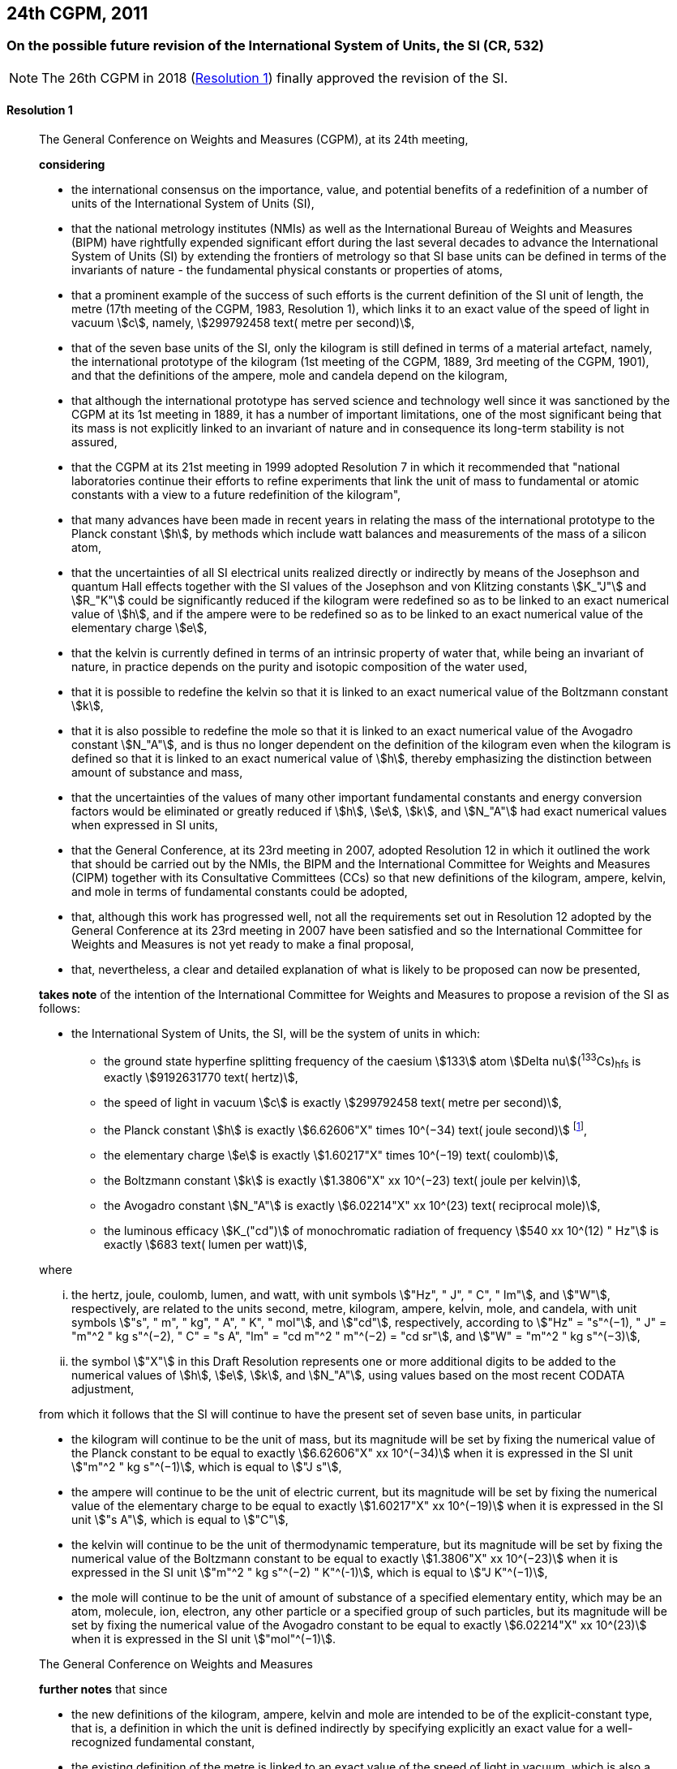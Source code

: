 [[cgpm24th2011]]
== 24th CGPM, 2011

[[cgpm24th2011r1]]
=== On the possible future revision of the International System of Units, the SI (CR, 532)

NOTE: The 26th CGPM in 2018 (<<cgpm26th2018r1r1,Resolution 1>>) finally approved the revision of the SI.

[[cgpm24th2011r1r1]]
==== Resolution 1
____

The General Conference on Weights and Measures (CGPM), at its 24th meeting,

*considering*

* the international consensus on the importance, value, and potential benefits of a redefinition of a number of units of the International System of Units (SI),
* that the national metrology institutes (NMIs) as well as the International Bureau of Weights and Measures (BIPM) have rightfully expended significant effort during the last several decades to advance the International System of Units (SI) by extending the frontiers of metrology so that SI base units can be defined in terms of the invariants of nature - the fundamental physical constants or properties of atoms,
* that a prominent example of the success of such efforts is the current definition of the SI unit of length, the metre (17th meeting of the CGPM, 1983, Resolution 1), which links it to an exact value of the speed of light in vacuum stem:[c], namely, stem:[299792458 text( metre per second)],
* that of the seven base units of the SI, only the kilogram is still defined in terms of a material artefact, namely, the international prototype of the kilogram (1st meeting of the CGPM, 1889, 3rd meeting of the CGPM, 1901), and that the definitions of the ampere, mole and candela depend on the kilogram,
* that although the international prototype has served science and technology well since it was sanctioned by the CGPM at its 1st meeting in 1889, it has a number of important limitations, one of the most significant being that its mass is not explicitly linked to an invariant of nature and in consequence its long-term stability is not assured,
* that the CGPM at its 21st meeting in 1999 adopted Resolution 7 in which it recommended that "national laboratories continue their efforts to refine experiments that link the unit of mass to fundamental or atomic constants with a view to a future redefinition of the kilogram",
* that many advances have been made in recent years in relating the mass of the international prototype to the Planck constant stem:[h], by methods which include watt balances and measurements of the mass of a silicon atom,
* that the uncertainties of all SI electrical units realized directly or indirectly by means of the Josephson and quantum Hall effects together with the SI values of the Josephson and von Klitzing constants stem:[K_"J"] and stem:[R_"K"] could be significantly reduced if the kilogram were redefined so as to be linked to an exact numerical value of stem:[h], and if the ampere were to be redefined so as to be linked to an exact numerical value of the elementary charge stem:[e],
* that the kelvin is currently defined in terms of an intrinsic property of water that, while being an invariant of nature, in practice depends on the purity and isotopic composition of the water used,
* that it is possible to redefine the kelvin so that it is linked to an exact numerical value of the Boltzmann constant stem:[k],
* that it is also possible to redefine the mole so that it is linked to an exact numerical value of the Avogadro constant stem:[N_"A"], and is thus no longer dependent on the definition of the kilogram even when the kilogram is defined so that it is linked to an exact numerical value of stem:[h], thereby emphasizing the distinction between amount of substance and mass,
* that the uncertainties of the values of many other important fundamental constants and energy conversion factors would be eliminated or greatly reduced if stem:[h], stem:[e], stem:[k], and stem:[N_"A"] had exact numerical values when expressed in SI units,
* that the General Conference, at its 23rd meeting in 2007, adopted Resolution 12 in which it outlined the work that should be carried out by the NMIs, the BIPM and the International Committee for Weights and Measures (CIPM) together with its Consultative Committees (CCs) so that new definitions of the kilogram, ampere, kelvin, and mole in terms of fundamental constants could be adopted,
* that, although this work has progressed well, not all the requirements set out in Resolution 12 adopted by the General Conference at its 23rd meeting in 2007 have been satisfied and so the International Committee for Weights and Measures is not yet ready to make a final proposal,
* that, nevertheless, a clear and detailed explanation of what is likely to be proposed can now be presented,

*takes note* of the intention of the International Committee for Weights and Measures to propose a revision of the SI as follows:

* the International System of Units, the SI, will be the system of units in which:

** the ground state hyperfine splitting frequency of the caesium stem:[133] atom stem:[Delta nu](^133^Cs)~hfs~ is exactly stem:[9192631770 text( hertz)],
** the speed of light in vacuum stem:[c] is exactly stem:[299792458 text( metre per second)],
** the Planck constant stem:[h] is exactly stem:[6.62606"X" times 10^(−34) text( joule second)] footnote:[The stem:["X"] digit appearing in the expression of the constants indicates that this digit was unknown at the time of the resolution.],
** the elementary charge stem:[e] is exactly stem:[1.60217"X" times 10^(−19) text( coulomb)],
** the Boltzmann constant stem:[k] is exactly stem:[1.3806"X" xx 10^(−23) text( joule per kelvin)],
** the Avogadro constant stem:[N_"A"] is exactly stem:[6.02214"X" xx 10^(23) text( reciprocal mole)],
** the luminous efficacy stem:[K_("cd")] of monochromatic radiation of frequency stem:[540 xx 10^(12) " Hz"] is exactly stem:[683 text( lumen per watt)],

where

[lowerroman]
. the hertz, joule, coulomb, lumen, and watt, with unit symbols stem:["Hz", " J", " C", " lm"], and stem:["W"], respectively, are related to the units second, metre, kilogram, ampere, kelvin, mole, and candela, with unit symbols stem:["s", " m", " kg", " A", " K", " mol"], and stem:["cd"], respectively, according to stem:["Hz" = "s"^(−1), " J" = "m"^2 " kg s"^(−2), " C" = "s A", "lm" = "cd m"^2 " m"^(−2) = "cd sr"], and stem:["W" = "m"^2 " kg s"^(−3)],

. the symbol stem:["X"] in this Draft Resolution represents one or more additional digits to be added to the numerical values of stem:[h], stem:[e], stem:[k], and stem:[N_"A"], using values based on the most recent CODATA adjustment,

from which it follows that the SI will continue to have the present set of seven base units, in particular

* the kilogram will continue to be the unit of mass, but its magnitude will be set by fixing the numerical value of the Planck constant to be equal to exactly stem:[6.62606"X" xx 10^(−34)] when it is expressed in the SI unit stem:["m"^2 " kg s"^(−1)], which is equal to stem:["J s"],
* the ampere will continue to be the unit of electric current, but its magnitude will be set by fixing the numerical value of the elementary charge to be equal to exactly stem:[1.60217"X" xx 10^(−19)] when it is expressed in the SI unit stem:["s A"], which is equal to stem:["C"],
* the kelvin will continue to be the unit of thermodynamic temperature, but its magnitude will be set by fixing the numerical value of the Boltzmann constant to be equal to exactly stem:[1.3806"X" xx 10^(−23)] when it is expressed in the SI unit stem:["m"^2 " kg s"^(−2) " K"^(-1)], which is equal to stem:["J K"^(−1)],
* the mole will continue to be the unit of amount of substance of a specified elementary entity, which may be an atom, molecule, ion, electron, any other particle or a specified group of such particles, but its magnitude will be set by fixing the numerical value of the Avogadro constant to be equal to exactly stem:[6.02214"X" xx 10^(23)] when it is expressed in the SI unit stem:["mol"^(−1)].

The General Conference on Weights and Measures

*further notes* that since

* the new definitions of the kilogram, ampere, kelvin and mole are intended to be of the explicit-constant type, that is, a definition in which the unit is defined indirectly by specifying explicitly an exact value for a well-recognized fundamental constant,
* the existing definition of the metre is linked to an exact value of the speed of light in vacuum, which is also a well-recognized fundamental constant,
* the existing definition of the second is linked to an exact value of a well-defined property of the caesium atom, which is also an invariant of nature,
* although the existing definition of the candela is not linked to a fundamental constant, it may be viewed as being linked to an exact value of an invariant of nature,
* it would enhance the understandability of the International System if all of its base units were of similar wording,

the International Committee for Weights and Measures will also propose

the reformulation of the existing definitions of the second, metre and candela in completely equivalent forms, which might be the following:

* the second, symbol stem:["s"], is the unit of time; its magnitude is set by fixing the numerical value of the ground state hyperfine splitting frequency of the caesium stem:[133] atom, at rest and at a temperature of stem:[0 " K"], to be equal to exactly stem:[9192631770] when it is expressed in the SI unit stem:["s"^(−1)], which is equal to stem:["Hz"],
* the metre, symbol stem:["m"], is the unit of length; its magnitude is set by fixing the numerical value of the speed of light in vacuum to be equal to exactly stem:[299792458] when it is expressed in the SI unit stem:["m s"^(−1)],
* the candela, symbol stem:["cd"], is the unit of luminous intensity in a given direction; its magnitude is set by fixing the numerical value of the luminous efficacy of monochromatic radiation of frequency stem:[540 times 10^(12) " Hz"] to be equal to exactly stem:[683] when it is expressed in the SI unit stem:["m"^(−2) " kg"^(−1) " s"^3 " cd sr"], or stem:["cd sr W"^(−1)], which is equal to stem:["lm W"^(−1)].

In this way, the definitions of all seven base units will be seen to follow naturally from the set of seven constants given above.

In consequence, on the date chosen for the implementation of the revision of the SI:

* the definition of the kilogram in force since 1889 based upon the mass of the international prototype of the kilogram (1st meeting of the CGPM, 1889, 3rd meeting of the CGPM, 1901) will be abrogated,
* the definition of the ampere in force since 1948 (9th meeting of the CGPM, 1948) based upon the definition proposed by the International Committee (CIPM, 1946, Resolution 2) will be abrogated,
* the conventional values of the Josephson constant stem:[K_("J-90")] and of the von Klitzing constant stem:[R_("K-90")] adopted by the International Committee (CIPM, 1988, Recommendations 1 and 2) at the request of the General Conference (18th meeting of the CGPM, 1987, Resolution 6) for the establishment of representations of the volt and the ohm using the Josephson and quantum Hall effects, respectively, will be abrogated,
* the definition of the kelvin in force since 1967/68 (13th meeting of the CGPM, 1967/68, Resolution 4) based upon a less explicit, earlier definition (10th meeting of the CGPM, 1954, Resolution 3) will be abrogated,
* the definition of the mole in force since 1971 (14th meeting of the CGPM, 1971, Resolution 3) based upon a definition whereby the molar mass of carbon 12 had the exact value stem:[0.012 " kg mol"^(-1)] will be abrogated,
* the existing definitions of the metre, second and candela in force since they were adopted by the CGPM at its 17th (1983, Resolution 1), 13th (1967/68, Resolution 1) and 16th (1979, Resolution 3) meetings, respectively, will be abrogated.

The General Conference on Weights and Measures

*further notes* that on the same date

* the mass of the international prototype of the kilogram stem:[m(cc "K")] will be stem:[1 " kg"] but with a relative uncertainty equal to that of the recommended value of stem:[h] just before redefinition and that subsequently its value will be determined experimentally,
* that the magnetic constant (permeability of vacuum) stem:[mu_0] will be stem:[4pi times 10^(−7) " H m"^(−1)] but with a relative uncertainty equal to that of the recommended value of the fine-structure constant stem:[alpha] and that subsequently its value will be determined experimentally,
* that the thermodynamic temperature of the triple point of water stem:[T_("TPW")] will be stem:[273.16 " K"] but with a relative uncertainty equal to that of the recommended value of stem:[k] just before redefinition and that subsequently its value will be determined experimentally,
* that the molar mass of carbon 12 stem:[M(""^{12}"C")] will be stem:[0.012 " kg mol"^(−1)] but with a relative uncertainty equal to that of the recommended value of stem:[N_"A"h] just before redefinition and that subsequently its value will be determined experimentally.

The General Conference on Weights and Measures

*encourages*

* researchers in national metrology institutes, the BIPM and academic institutions to continue their efforts and make known to the scientific community in general and to CODATA in particular, the outcome of their work relevant to the determination of the constants stem:[h], stem:[e], stem:[k], and stem:[N_"A"], and
* the BIPM to continue its work on relating the traceability of the prototypes it maintains to the international prototype of the kilogram, and in developing a pool of reference standards to facilitate the dissemination of the unit of mass when redefined,

*invites*

* CODATA to continue to provide adjusted values of the fundamental physical constants based on all relevant information available and to make the results known to the International Committee through its Consultative Committee for Units since these CODATA values and uncertainties will be those used for the revised SI,
* the CIPM to make a proposal for the revision of the SI as soon as the recommendations of Resolution 12 of the 23rd meeting of the General Conference are fulfilled, in particular the preparation of _mises en pratique_ for the new definitions of the kilogram, ampere, kelvin and mole,
* the CIPM to continue its work towards improved formulations for the definitions of the SI base units in terms of fundamental constants, having as far as possible a more easily understandable description for users in general, consistent with scientific rigour and clarity,
* the CIPM, the Consultative Committees, the BIPM, the OIML and National Metrology Institutes significantly to increase their efforts to initiate awareness campaigns aimed at alerting user communities and the general public to the intention to redefine various units of the SI and to encourage consideration of the practical, technical, and legislative implications of such redefinitions, so that comments and contributions can be solicited from the wider scientific and user communities.
____


[[cgpm24th2011r8]]
=== On the revision of the mise en pratique of the metre and the development of new optical frequency standards (CR, 546)

[[cgpm24th2011r8r8]]
==== Resolution 8
____

The General Conference on Weight and Measures (CGPM), at its 24th meeting,

*considering* that

* there have been rapid and important improvements in the performance of optical frequency standards,
* national metrology institutes are working on comparison techniques for optical frequency standards over short distances,
* remote comparison techniques need to be developed at an international level so that optical frequency standards can be compared,

*welcomes*

* the activities of the joint working group of the CCTF and the CCL to review the frequencies of optically-based representations of the second,
* the additions made by the CIPM in 2009 to the common list of "Recommended values of standard frequencies for applications including the practical realization of the metre and secondary representations of the second",
* the establishment of a CCTF working group on Coordination of the Development of Advanced Time and Frequency Transfer Techniques,

*recommends* that

* NMIs commit resources to the development of optical frequency standards and their comparison,
* the BIPM supports the coordination of an international project with the participation of NMIs, oriented to the study of the techniques which could serve to compare optical frequency standards.
____
